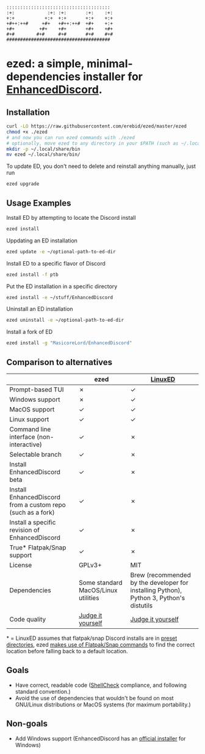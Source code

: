 #+BEGIN_SRC
::::::::::::::::::::::::::::::::::::::  
:+:            :+: :+:       :+:    :+: 
+:+           +:+  +:+       +:+    +:+ 
+#++:++#     +#+   +#++:++#  +#+    +:+ 
+#+         +#+    +#+       +#+    +#+ 
#+#        #+#     #+#       #+#    #+# 
######################################  
#+END_SRC
* ezed: a simple, minimal-dependencies installer for [[https://github.com/joe27g/EnhancedDiscord][EnhancedDiscord]].
[[https://asciinema.org/a/wCG9SUuK0mcIts80LOFBNVHi1][https://asciinema.org/a/wCG9SUuK0mcIts80LOFBNVHi1.svg]]
** Installation
#+BEGIN_SRC bash
curl -LO https://raw.githubusercontent.com/erebid/ezed/master/ezed
chmod +x ./ezed
# and now you can run ezed commands with ./ezed
# optionally, move ezed to any directory in your $PATH (such as ~/.local/share/bin) for execution anywhere
mkdir -p ~/.local/share/bin
mv ezed ~/.local/share/bin/
#+END_SRC
To update ED, you don't need to delete and reinstall anything manually, just run
#+BEGIN_SRC bash
ezed upgrade
#+END_SRC
** Usage Examples
Install ED by attempting to locate the Discord install
#+BEGIN_SRC bash
ezed install
#+END_SRC
Uppdating an ED installation
#+BEGIN_SRC bash
ezed update -e ~/optional-path-to-ed-dir
#+END_SRC
Install ED to a specific flavor of Discord
#+BEGIN_SRC bash
ezed install -f ptb
#+END_SRC
Put the ED installation in a specific directory
#+BEGIN_SRC bash
ezed install -e ~/stuff/EnhancedDiscord
#+END_SRC
Uninstall an ED installation
#+BEGIN_SRC bash
ezed uninstall -e ~/optional-path-to-ed-dir
#+END_SRC
Install a fork of ED
#+BEGIN_SRC bash
ezed install -g "MasicoreLord/EnhancedDiscord"
#+END_SRC
** Comparison to alternatives
|                                                             | ezed                                | [[https://github.com/Cr3atable/LinuxED][LinuxED]]                                                                                 |
|-------------------------------------------------------------+-------------------------------------+-----------------------------------------------------------------------------------------|
| Prompt-based TUI                                            | ✗                                   | ✓                                                                                       |
| Windows support                                             | ✗                                   | ✓                                                                                       |
| MacOS support                                               | ✓                                   | ✓                                                                                       |
| Linux support                                               | ✓                                   | ✓                                                                                       |
| Command line interface (non-interactive)                    | ✓                                   | ✗                                                                                       |
| Selectable branch                                           | ✓                                   | ✗                                                                                       |
| Install EnhancedDiscord beta                                | ✓                                   | ✗                                                                                       |
| Install EnhancedDiscord from a custom repo (such as a fork) | ✓                                   | ✗                                                                                       |
| Install a specific revision of EnhancedDiscord              | ✓                                   | ✗                                                                                       |
| True* Flatpak/Snap support                                  | ✓                                   | ✗                                                                                       |
| License                                                     | GPLv3+                              | MIT                                                                                     |
| Dependencies                                                | Some standard MacOS/Linux utilities | Brew (recommended by the developer for installing Python), Python 3, Python's distutils |
| Code quality                                                | [[https://github.com/erebid/ezed/blob/master/ezed][Judge it yourself]]                   | [[https://github.com/Cr3atable/LinuxED/blob/master/LinuxED.py][Judge it yourself]]                                                                       |
​* = LinuxED assumes that flatpak/snap Discord installs are in [[https://github.com/Cr3atable/LinuxED/blob/master/LinuxED.py#L54-L55][preset directories]], ezed [[https://github.com/erebid/ezed/blob/master/ezed#L128-L140][makes use of Flatpak/Snap commands]] to find the correct location before falling back to a default location.
** Goals
- Have correct, readable code ([[https://github.com/koalaman/shellcheck][ShellCheck]] compliance, and following standard convention.)
- Avoid the use of dependencies that wouldn't be found on most GNU/Linux distributions or MacOS systems (for maximum portability.)

** Non-goals
- Add Windows support (EnhancedDiscord has an [[https://github.com/joe27g/EnhancedDiscord#installing-the-easy-way][official installer]] for Windows)
